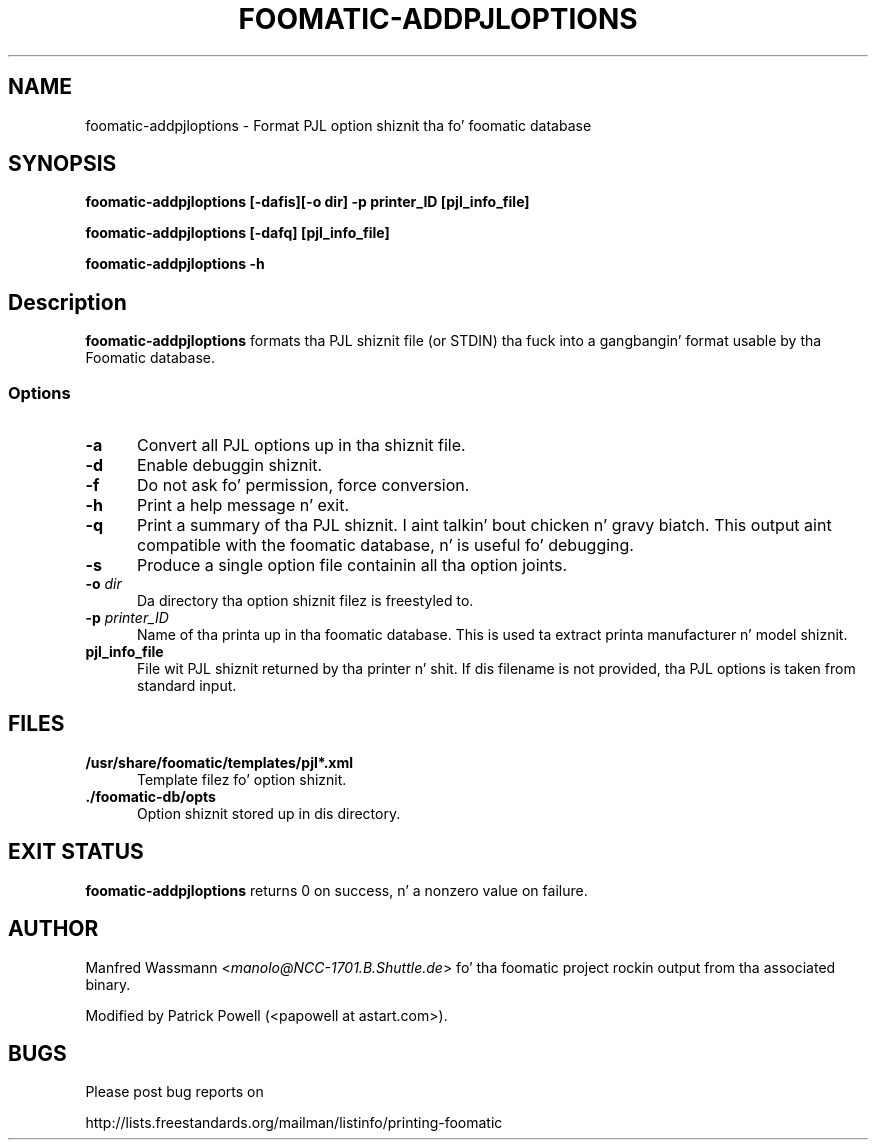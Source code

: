 .\" This -*- nroff -*- source file is part of foomatic.
.\"
.TH FOOMATIC-ADDPJLOPTIONS 8 "2001-05-07" "Foomatic Project"
.SH NAME
foomatic-addpjloptions \- Format PJL option shiznit tha fo' foomatic database
.SH SYNOPSIS

.B "foomatic-addpjloptions [-dafis][-o dir] -p printer_ID [pjl_info_file]"

.B "foomatic-addpjloptions [-dafq] [pjl_info_file]"

.B "foomatic-addpjloptions \-h"

.SH Description
.B foomatic-addpjloptions
formats tha PJL shiznit file (or STDIN) tha fuck into a gangbangin' format usable by tha Foomatic database.


.SS Options
.TP 5
.B \-a
Convert all PJL options up in tha shiznit file.

.TP 5
.BI -d
Enable debuggin shiznit.

.TP 5
.B \-f
Do not ask fo' permission, force conversion.

.TP 5
.B \-h
Print a help message n' exit.

.TP 5
.B \-q
Print a summary of tha PJL shiznit. I aint talkin' bout chicken n' gravy biatch.  This output aint compatible with
the foomatic database, n' is useful fo' debugging.

.TP 5
.B \-s
Produce a single option file containin all tha option joints.

.TP 5
.BI \-o " dir"
Da directory tha option shiznit filez is freestyled to.

.TP 5
.BI \-p " printer_ID"
Name of tha printa up in tha foomatic database.
This is used ta extract printa manufacturer n' model shiznit.

.TP 5
.B pjl_info_file
File wit PJL shiznit returned by tha printer n' shit. If dis filename is not
provided, tha PJL options is taken from standard input.

.SH FILES
.TP 5
.B /usr/share/foomatic/templates/pjl*.xml
Template filez fo' option shiznit.

.TP 5
.B ./foomatic-db/opts
Option shiznit stored up in dis directory.

.PD 0

.SH EXIT STATUS
.B foomatic-addpjloptions
returns 0 on success, n' a nonzero value on failure.

.SH AUTHOR
Manfred Wassmann <\fImanolo@NCC-1701.B.Shuttle.de\fR> fo' tha foomatic
project rockin output from tha associated binary.

Modified by Patrick Powell (<papowell at astart.com>).

.SH BUGS

Please post bug reports on

http://lists.freestandards.org/mailman/listinfo/printing-foomatic

